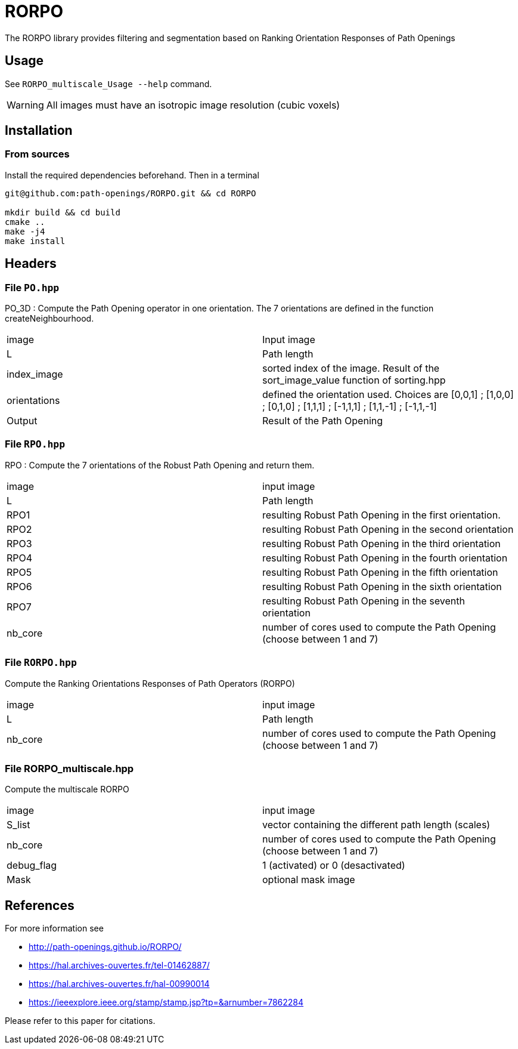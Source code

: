 = RORPO

The RORPO library provides filtering and segmentation based on 
Ranking Orientation Responses of Path Openings

== Usage

See `RORPO_multiscale_Usage --help` command.

WARNING: All images must have an isotropic image resolution (cubic voxels)

== Installation

=== From sources

Install the required dependencies beforehand. Then in a terminal

```
git@github.com:path-openings/RORPO.git && cd RORPO

mkdir build && cd build
cmake ..
make -j4
make install
```

== Headers

=== File `PO.hpp`

PO_3D : 
Compute the Path Opening operator in one orientation. The 7 orientations are defined in the function createNeighbourhood.

|===
| image        | Input image 
| L            | Path length
| index_image  | sorted index of the image. Result of the sort_image_value function of sorting.hpp 
| orientations | defined the orientation used. Choices are [0,0,1] ; [1,0,0] ; [0,1,0] ; [1,1,1] ; [-1,1,1] ; [1,1,-1] ; [-1,1,-1]
| Output       | Result of the Path Opening
|===	

=== File `RPO.hpp`

RPO :
Compute the 7 orientations of the Robust Path Opening and return them.

|===
| image   | input image
| L       | Path length
| RPO1    | resulting Robust Path Opening in the first orientation.
| RPO2    | resulting Robust Path Opening in the second orientation
| RPO3    | resulting Robust Path Opening in the third orientation
| RPO4    | resulting Robust Path Opening in the fourth orientation
| RPO5    | resulting Robust Path Opening in the fifth orientation
| RPO6    | resulting Robust Path Opening in the sixth orientation
| RPO7    | resulting Robust Path Opening in the seventh orientation
| nb_core | number of cores used to compute the Path Opening (choose between 1 and 7)
|===

=== File `RORPO.hpp` 

Compute the Ranking Orientations Responses of Path Operators (RORPO)

|===
| image | input image
| L | Path length
| nb_core | number of cores used to compute the Path Opening (choose between 1 and 7)
|===	

=== File RORPO_multiscale.hpp

Compute the multiscale RORPO

|===
| image      | input image
| S_list     | vector containing the different path length (scales)
| nb_core    | number of cores used to compute the Path Opening (choose between 1 and 7)
| debug_flag | 1 (activated) or 0 (desactivated)
| Mask       | optional mask image
|===


== References

For more information see

* http://path-openings.github.io/RORPO/


* https://hal.archives-ouvertes.fr/tel-01462887/
* https://hal.archives-ouvertes.fr/hal-00990014
* https://ieeexplore.ieee.org/stamp/stamp.jsp?tp=&arnumber=7862284

Please refer to this paper for citations.
